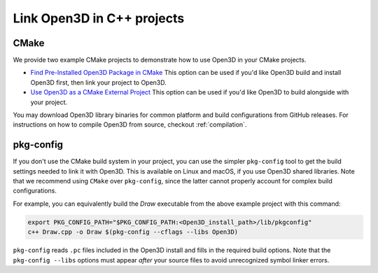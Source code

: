 .. _cplusplus_example_project:

Link Open3D in C++ projects
===========================

CMake
-----

We provide two example CMake projects to demonstrate how to use Open3D in your
CMake projects.

* `Find Pre-Installed Open3D Package in CMake <https://github.com/isl-org/open3d-cmake-find-package>`_
  This option can be used if you'd like Open3D build and install Open3D first,
  then link your project to Open3D.
* `Use Open3D as a CMake External Project <https://github.com/isl-org/open3d-cmake-external-project>`_
  This option can be used if you'd like Open3D to build alongside with your
  project.

You may download Open3D library binaries for common platform and build
configurations from GitHub releases. For instructions on how to compile Open3D
from source, checkout :ref:`compilation`.

pkg-config
----------

If you don't use the CMake build system in your project, you can use the simpler
``pkg-config`` tool to get the build settings needed to link it with Open3D.
This is available on Linux and macOS, if you use Open3D shared libraries. Note
that we recommend using ``CMake`` over ``pkg-config``, since the latter cannot
properly account for complex build configurations.

For example, you can equivalently build the `Draw` executable from the above
example project with this command:

.. code:: sh

    export PKG_CONFIG_PATH="$PKG_CONFIG_PATH:<Open3D_install_path>/lib/pkgconfig"
    c++ Draw.cpp -o Draw $(pkg-config --cflags --libs Open3D)

``pkg-config`` reads ``.pc`` files included in the Open3D install and fills in the
required build options. Note that the ``pkg-config --libs`` options must appear
*after* your source files to avoid unrecognized symbol linker errors.
